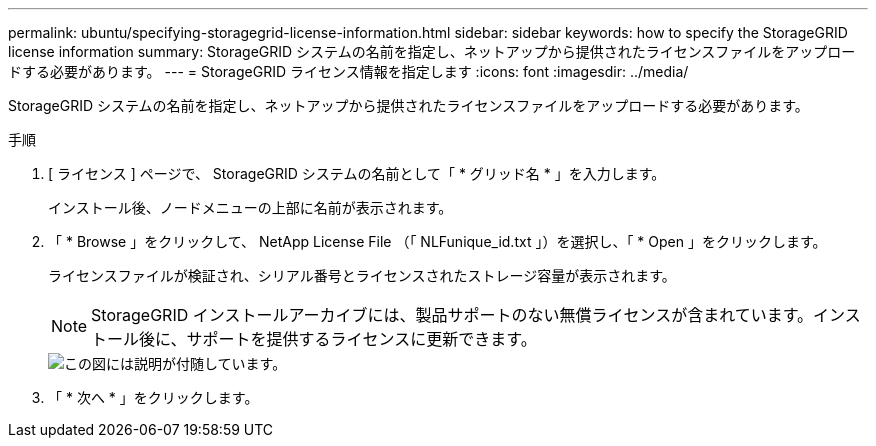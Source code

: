 ---
permalink: ubuntu/specifying-storagegrid-license-information.html 
sidebar: sidebar 
keywords: how to specify the StorageGRID license information 
summary: StorageGRID システムの名前を指定し、ネットアップから提供されたライセンスファイルをアップロードする必要があります。 
---
= StorageGRID ライセンス情報を指定します
:icons: font
:imagesdir: ../media/


[role="lead"]
StorageGRID システムの名前を指定し、ネットアップから提供されたライセンスファイルをアップロードする必要があります。

.手順
. [ ライセンス ] ページで、 StorageGRID システムの名前として「 * グリッド名 * 」を入力します。
+
インストール後、ノードメニューの上部に名前が表示されます。

. 「 * Browse 」をクリックして、 NetApp License File （「 NLFunique_id.txt 」）を選択し、「 * Open 」をクリックします。
+
ライセンスファイルが検証され、シリアル番号とライセンスされたストレージ容量が表示されます。

+

NOTE: StorageGRID インストールアーカイブには、製品サポートのない無償ライセンスが含まれています。インストール後に、サポートを提供するライセンスに更新できます。

+
image::../media/2_gmi_installer_license_page.gif[この図には説明が付随しています。]

. 「 * 次へ * 」をクリックします。

